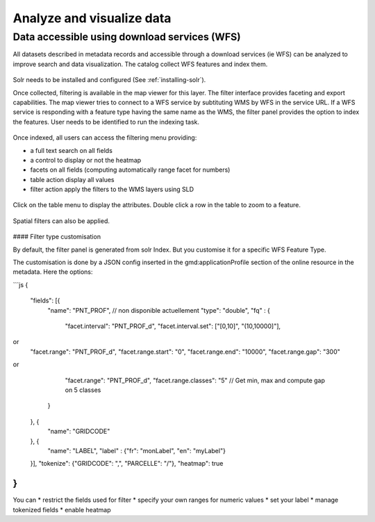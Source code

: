 .. _analyzing_data:

Analyze and visualize data
##########################

Data accessible using download services (WFS)
---------------------------------------------

All datasets described in metadata records and accessible through a
download services (ie WFS) can be analyzed to improve search and data visualization.
The catalog collect WFS features and index them.

.. figure:: img/mechanism.png


Solr needs to be installed and configured (See :ref:`installing-solr`).


Once collected, filtering is available in the map viewer for this layer. The filter
interface provides faceting and export capabilities. The map viewer tries to connect
to a WFS service by subtituting WMS by WFS in the service URL. If a WFS service
is responding with a feature type having the same name as the WMS, the filter panel
provides the option to index the features. User needs to be identified to run the indexing task.


.. figure:: img/layernotindexed.png

Once indexed, all users can access the filtering menu providing:

* a full text search on all fields

* a control to display or not the heatmap

* facets on all fields (computing automatically range facet for numbers)

* table action display all values

* filter action apply the filters to the WMS layers using SLD


.. figure:: img/filtering.png


Click on the table menu to display the attributes. Double click a row in the table to zoom to
a feature.


.. figure:: img/tableview.png


Spatial filters can also be applied.


.. figure:: img/filteringlayer.png

#### Filter type customisation

By default, the filter panel is generated from solr Index. But you customise it for a specific WFS Feature Type.

The customisation is done by a JSON config inserted in the gmd:applicationProfile section of the online resource in the metadata. Here the options:

```js
{
  "fields": [{ 
    "name": "PNT_PROF",
    // non disponible actuellement
    "type": "double",
    "fq" : {  
      "facet.interval": "PNT_PROF_d",
      "facet.interval.set": ["[0,10]", "(10,10000]"],
or
      "facet.range": "PNT_PROF_d",
      "facet.range.start": "0",
      "facet.range.end": "10000",
      "facet.range.gap": "300"
or 
      "facet.range": "PNT_PROF_d",
      "facet.range.classes": "5" // Get min, max and compute gap on 5 classes
    }
  }, {
    "name": "GRIDCODE"
  }, {
    "name": "LABEL",
    "label" : {"fr": "monLabel", "en": "myLabel"}
  }],
  "tokenize": {"GRIDCODE": ",", "PARCELLE": "/"},
  "heatmap": true
}
```

You can 
* restrict the fields used for filter
* specify your own ranges for numeric values
* set your label
* manage tokenized fields
* enable heatmap
